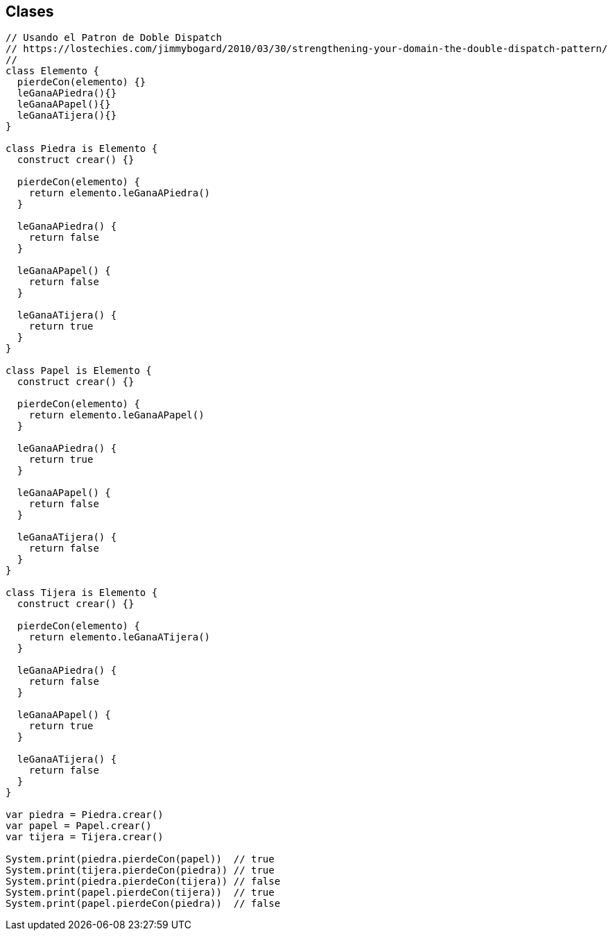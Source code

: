 ## Clases


```js
// Usando el Patron de Doble Dispatch
// https://lostechies.com/jimmybogard/2010/03/30/strengthening-your-domain-the-double-dispatch-pattern/
// 
class Elemento {
  pierdeCon(elemento) {}
  leGanaAPiedra(){}
  leGanaAPapel(){}
  leGanaATijera(){}
}

class Piedra is Elemento {
  construct crear() {}

  pierdeCon(elemento) {
    return elemento.leGanaAPiedra()
  }
  
  leGanaAPiedra() {
    return false
  }
  
  leGanaAPapel() {
    return false
  }
  
  leGanaATijera() {
    return true
  }
}

class Papel is Elemento {
  construct crear() {}

  pierdeCon(elemento) {
    return elemento.leGanaAPapel()
  }
  
  leGanaAPiedra() {
    return true
  }
  
  leGanaAPapel() {
    return false
  }
  
  leGanaATijera() {
    return false
  }
}

class Tijera is Elemento {
  construct crear() {}

  pierdeCon(elemento) {
    return elemento.leGanaATijera()
  }
  
  leGanaAPiedra() {
    return false
  }
  
  leGanaAPapel() {
    return true
  }
  
  leGanaATijera() {
    return false
  }
}

var piedra = Piedra.crear()
var papel = Papel.crear()
var tijera = Tijera.crear()

System.print(piedra.pierdeCon(papel))  // true
System.print(tijera.pierdeCon(piedra)) // true
System.print(piedra.pierdeCon(tijera)) // false
System.print(papel.pierdeCon(tijera))  // true
System.print(papel.pierdeCon(piedra))  // false
```
